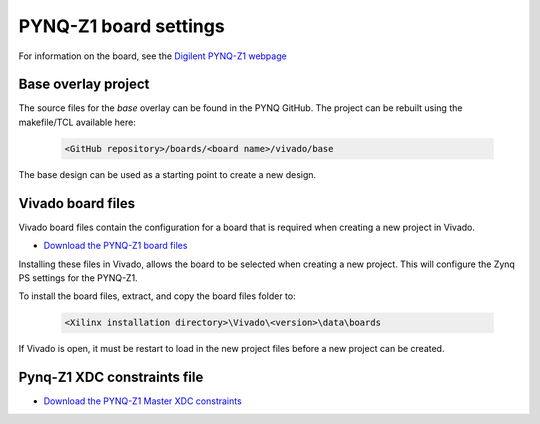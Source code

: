 PYNQ-Z1 board settings
-------------------------

For information on the board, see the `Digilent PYNQ-Z1 webpage <https://reference.digilentinc.com/reference/programmable-logic/pynq-z1/start>`_

Base overlay project
^^^^^^^^^^^^^^^^^^^^^^^

The source files for the *base* overlay can be found in the PYNQ GitHub. The project can be rebuilt using the makefile/TCL available here:

   .. code-block:: console

      <GitHub repository>/boards/<board name>/vivado/base
      
The base design can be used as a starting point to create a new design. 


Vivado board files
^^^^^^^^^^^^^^^^^^^^^^^^^^^

Vivado board files contain the configuration for a board that is required when creating a new project in Vivado. 

* `Download the PYNQ-Z1 board files <https://github.com/cathalmccabe/pynq-z1_board_files/raw/master/pynq-z1.zip>`_

Installing these files in Vivado, allows the board to be selected when creating a new project. This will configure the Zynq PS settings for the PYNQ-Z1. 

To install the board files, extract, and copy the board files folder to:

   .. code-block:: console

      <Xilinx installation directory>\Vivado\<version>\data\boards

If Vivado is open, it must be restart to load in the new project files before a new project can be created. 


Pynq-Z1 XDC constraints file
^^^^^^^^^^^^^^^^^^^^^^^^^^^^^^^^


* `Download the PYNQ-Z1 Master XDC constraints <https://reference.digilentinc.com/_media/reference/programmable-logic/pynq-z1/pynq-z1_c.zip>`_




